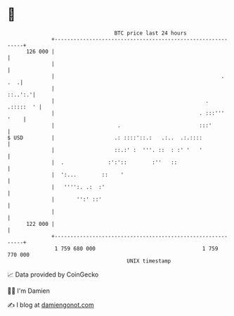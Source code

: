* 👋

#+begin_example
                                     BTC price last 24 hours                    
                 +------------------------------------------------------------+ 
         126 000 |                                                            | 
                 |                                                            | 
                 |                                                     .  .  .| 
                 |                                                    ::..':.'| 
                 |                                                . .:::::  ' | 
                 |                                              . :::''' '    | 
                 |                    .                         :::'          | 
   $ USD         |                   .: ::::'::.:   .:..  .:.::::             | 
                 |                   ::.:' :  '''. ::  : :' '   '             | 
                 |  .              :':'::        :''   ::                     | 
                 |  ':...        ::    '                                      | 
                 |   '''':. .:  :'                                            | 
                 |       '':' ::'                                             | 
                 |                                                            | 
         122 000 |                                                            | 
                 +------------------------------------------------------------+ 
                  1 759 680 000                                  1 759 770 000  
                                         UNIX timestamp                         
#+end_example
📈 Data provided by CoinGecko

🧑‍💻 I'm Damien

✍️ I blog at [[https://www.damiengonot.com][damiengonot.com]]
